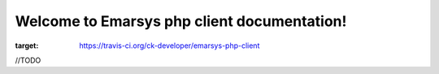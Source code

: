 Welcome to Emarsys php client documentation!
==============================================

.. image:: https://travis-ci.org/ck-developer/emarsys-php-client.svg?branch=master
:target: https://travis-ci.org/ck-developer/emarsys-php-client

//TODO
